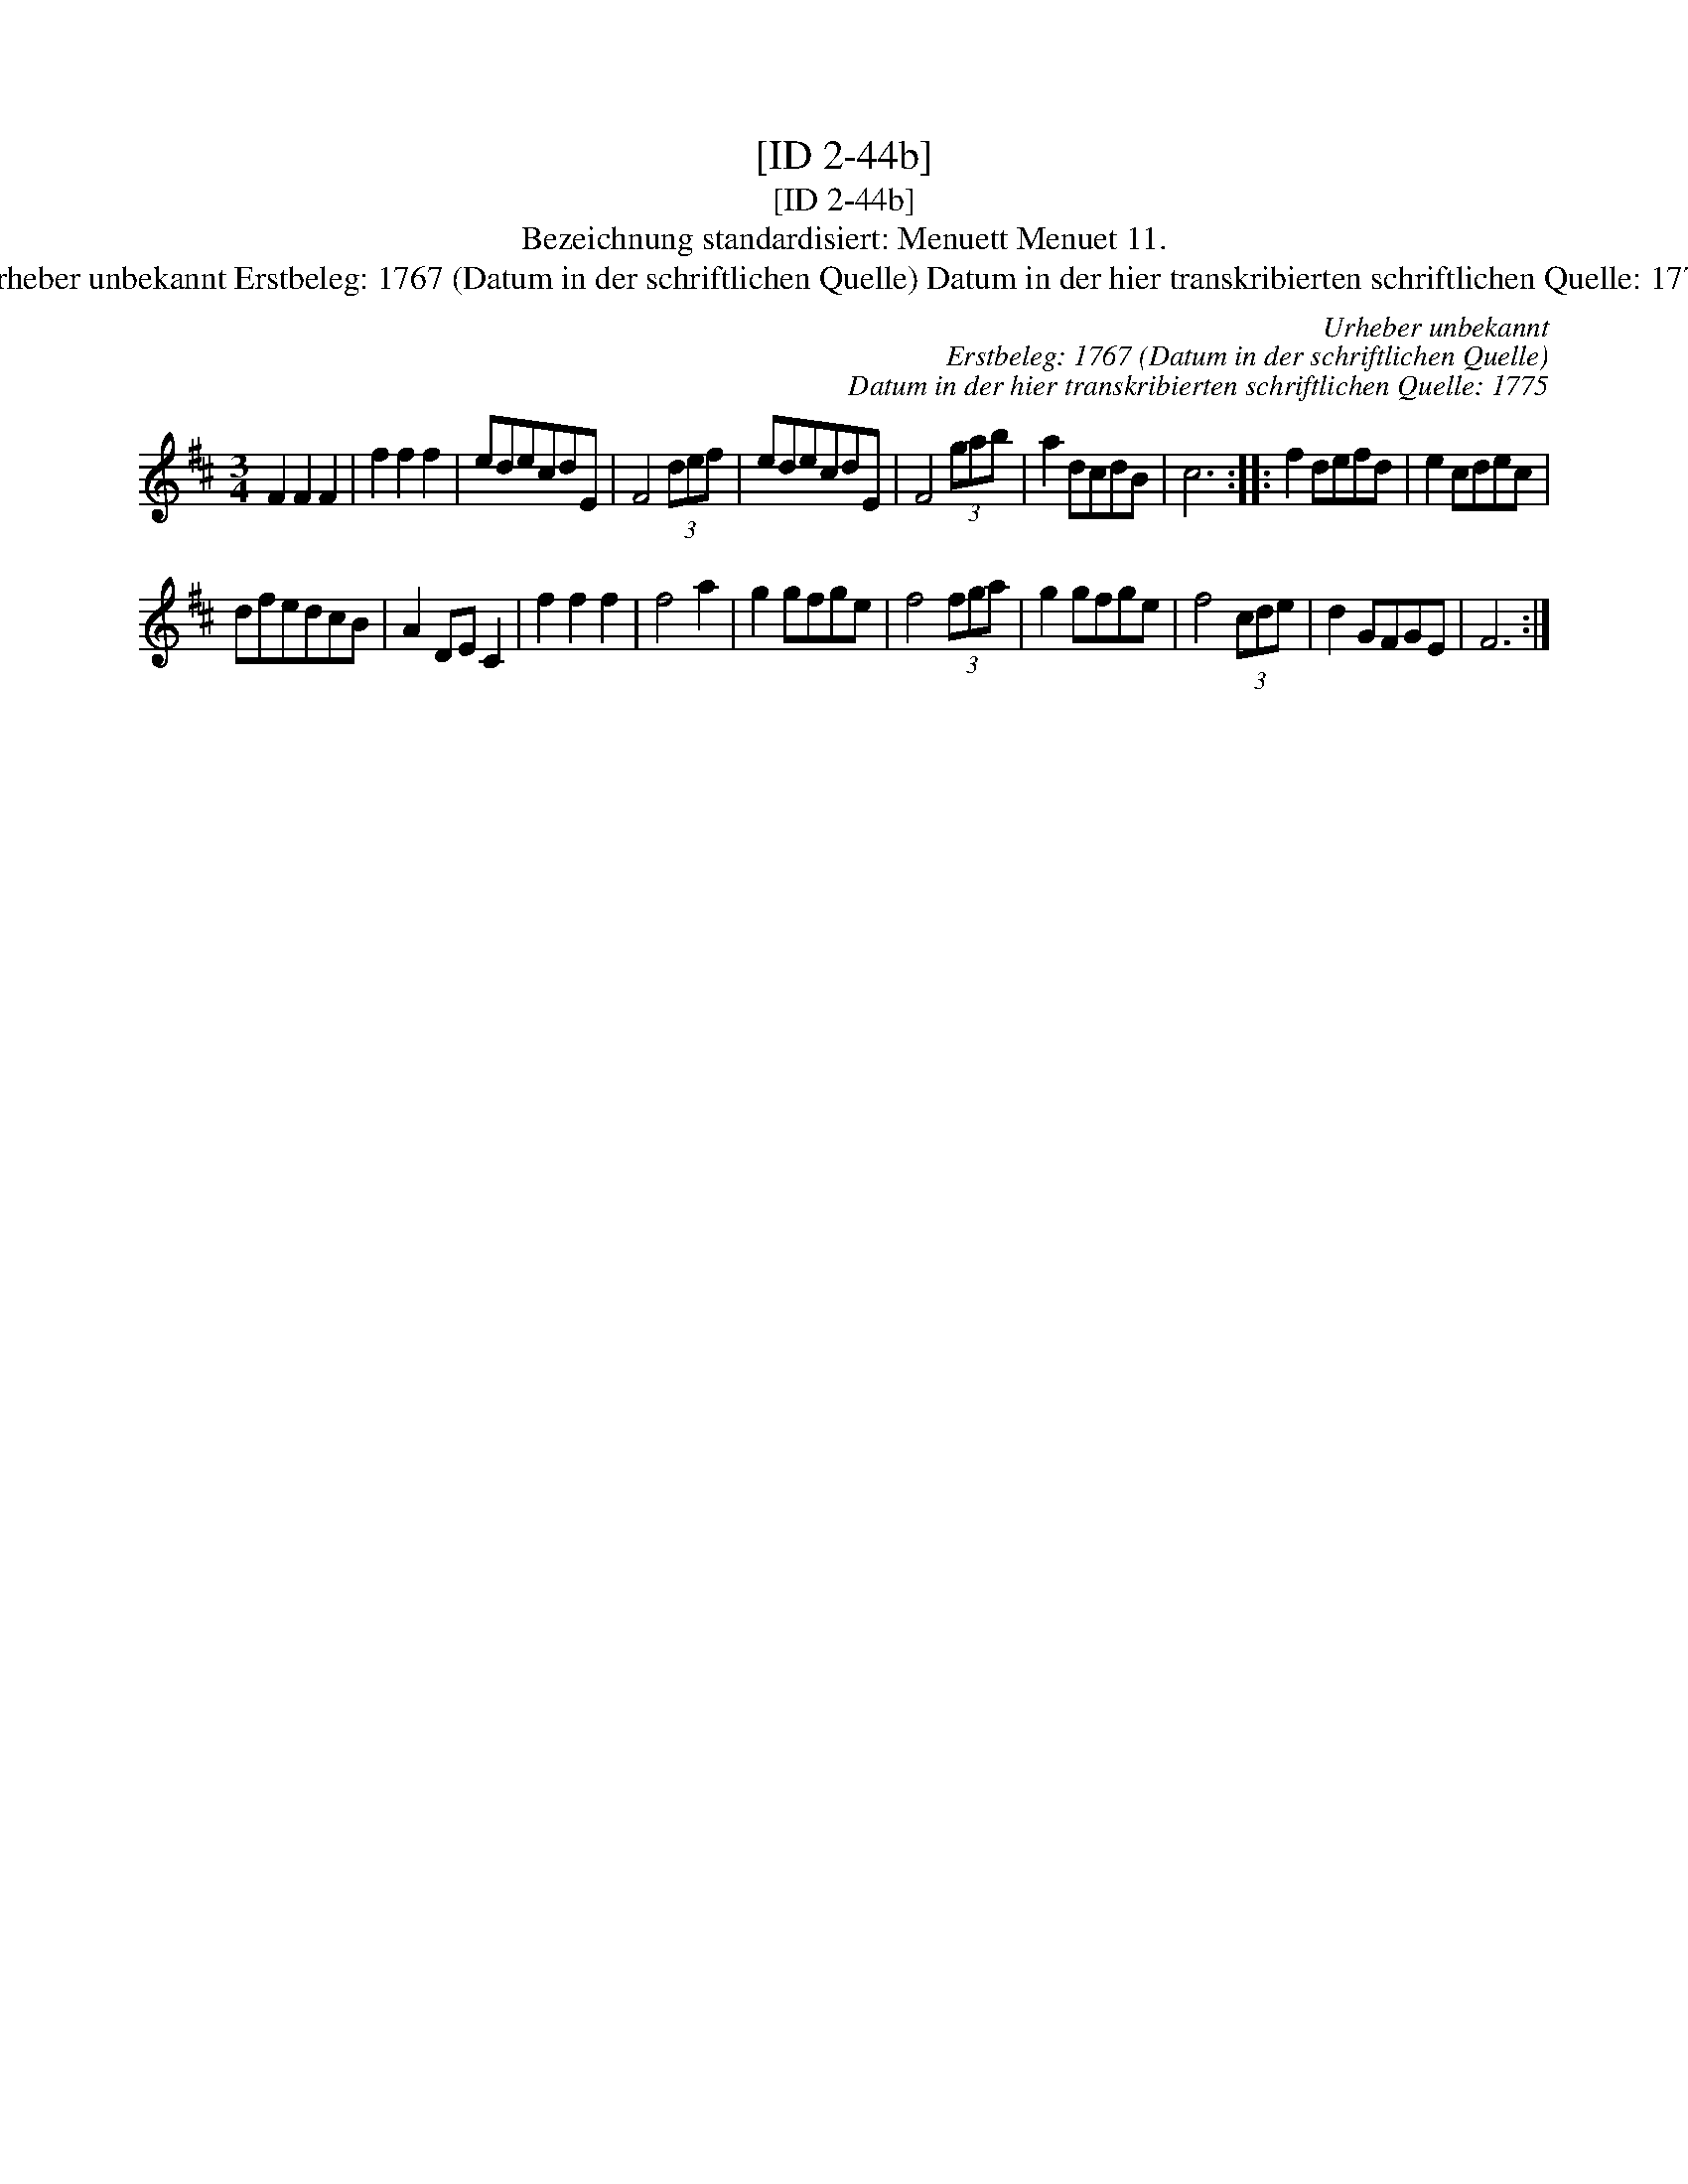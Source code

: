X:1
T:[ID 2-44b]
T:[ID 2-44b]
T:Bezeichnung standardisiert: Menuett Menuet 11.
T:Urheber unbekannt Erstbeleg: 1767 (Datum in der schriftlichen Quelle) Datum in der hier transkribierten schriftlichen Quelle: 1775
C:Urheber unbekannt
C:Erstbeleg: 1767 (Datum in der schriftlichen Quelle)
C:Datum in der hier transkribierten schriftlichen Quelle: 1775
L:1/8
M:3/4
K:D
V:1 treble 
V:1
 F2 F2 F2 | f2 f2 f2 | edecdE | F4 (3def | edecdE | F4 (3gab | a2 dcdB | c6 :: f2 defd | e2 cdec | %10
 dfedcB | A2 DE C2 | f2 f2 f2 | f4 a2 | g2 gfge | f4 (3fga | g2 gfge | f4 (3cde | d2 GFGE | F6 :| %20

